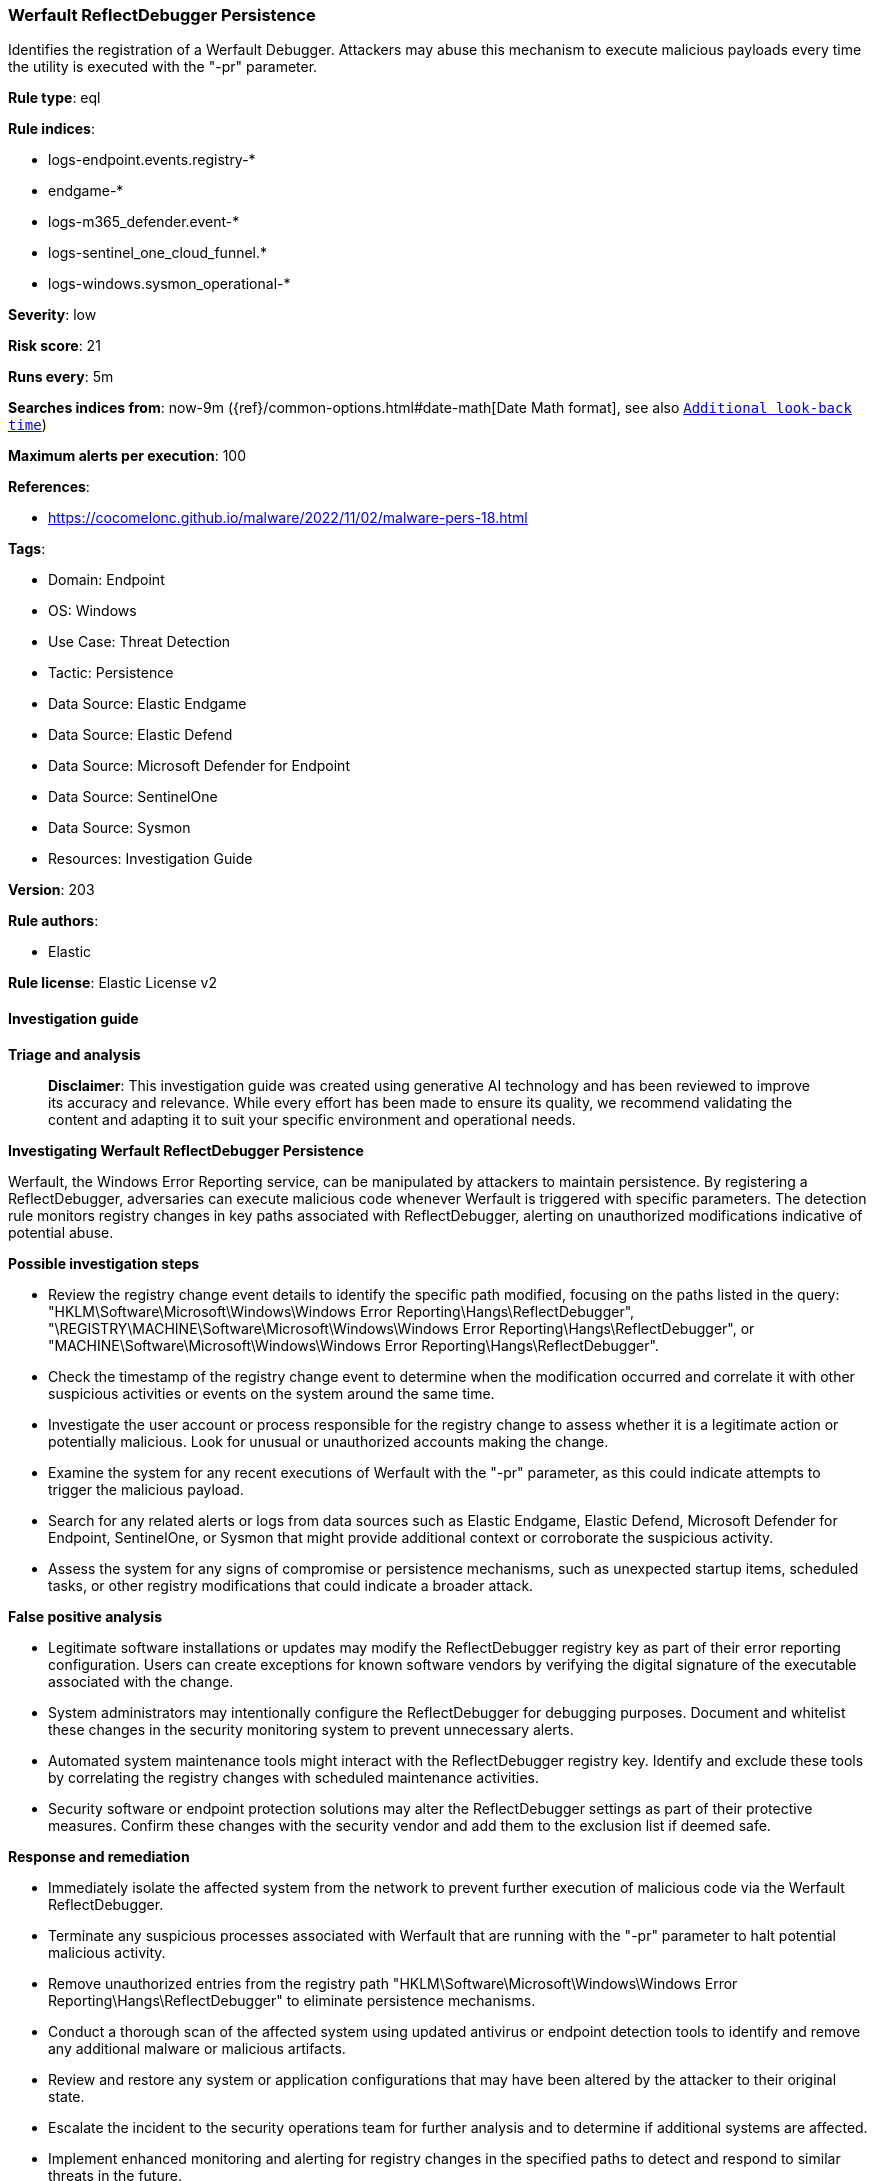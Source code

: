 [[prebuilt-rule-8-14-21-werfault-reflectdebugger-persistence]]
=== Werfault ReflectDebugger Persistence

Identifies the registration of a Werfault Debugger. Attackers may abuse this mechanism to execute malicious payloads every time the utility is executed with the "-pr" parameter.

*Rule type*: eql

*Rule indices*: 

* logs-endpoint.events.registry-*
* endgame-*
* logs-m365_defender.event-*
* logs-sentinel_one_cloud_funnel.*
* logs-windows.sysmon_operational-*

*Severity*: low

*Risk score*: 21

*Runs every*: 5m

*Searches indices from*: now-9m ({ref}/common-options.html#date-math[Date Math format], see also <<rule-schedule, `Additional look-back time`>>)

*Maximum alerts per execution*: 100

*References*: 

* https://cocomelonc.github.io/malware/2022/11/02/malware-pers-18.html

*Tags*: 

* Domain: Endpoint
* OS: Windows
* Use Case: Threat Detection
* Tactic: Persistence
* Data Source: Elastic Endgame
* Data Source: Elastic Defend
* Data Source: Microsoft Defender for Endpoint
* Data Source: SentinelOne
* Data Source: Sysmon
* Resources: Investigation Guide

*Version*: 203

*Rule authors*: 

* Elastic

*Rule license*: Elastic License v2


==== Investigation guide



*Triage and analysis*


> **Disclaimer**:
> This investigation guide was created using generative AI technology and has been reviewed to improve its accuracy and relevance. While every effort has been made to ensure its quality, we recommend validating the content and adapting it to suit your specific environment and operational needs.


*Investigating Werfault ReflectDebugger Persistence*


Werfault, the Windows Error Reporting service, can be manipulated by attackers to maintain persistence. By registering a ReflectDebugger, adversaries can execute malicious code whenever Werfault is triggered with specific parameters. The detection rule monitors registry changes in key paths associated with ReflectDebugger, alerting on unauthorized modifications indicative of potential abuse.


*Possible investigation steps*


- Review the registry change event details to identify the specific path modified, focusing on the paths listed in the query: "HKLM\Software\Microsoft\Windows\Windows Error Reporting\Hangs\ReflectDebugger", "\REGISTRY\MACHINE\Software\Microsoft\Windows\Windows Error Reporting\Hangs\ReflectDebugger", or "MACHINE\Software\Microsoft\Windows\Windows Error Reporting\Hangs\ReflectDebugger".
- Check the timestamp of the registry change event to determine when the modification occurred and correlate it with other suspicious activities or events on the system around the same time.
- Investigate the user account or process responsible for the registry change to assess whether it is a legitimate action or potentially malicious. Look for unusual or unauthorized accounts making the change.
- Examine the system for any recent executions of Werfault with the "-pr" parameter, as this could indicate attempts to trigger the malicious payload.
- Search for any related alerts or logs from data sources such as Elastic Endgame, Elastic Defend, Microsoft Defender for Endpoint, SentinelOne, or Sysmon that might provide additional context or corroborate the suspicious activity.
- Assess the system for any signs of compromise or persistence mechanisms, such as unexpected startup items, scheduled tasks, or other registry modifications that could indicate a broader attack.


*False positive analysis*


- Legitimate software installations or updates may modify the ReflectDebugger registry key as part of their error reporting configuration. Users can create exceptions for known software vendors by verifying the digital signature of the executable associated with the change.
- System administrators may intentionally configure the ReflectDebugger for debugging purposes. Document and whitelist these changes in the security monitoring system to prevent unnecessary alerts.
- Automated system maintenance tools might interact with the ReflectDebugger registry key. Identify and exclude these tools by correlating the registry changes with scheduled maintenance activities.
- Security software or endpoint protection solutions may alter the ReflectDebugger settings as part of their protective measures. Confirm these changes with the security vendor and add them to the exclusion list if deemed safe.


*Response and remediation*


- Immediately isolate the affected system from the network to prevent further execution of malicious code via the Werfault ReflectDebugger.
- Terminate any suspicious processes associated with Werfault that are running with the "-pr" parameter to halt potential malicious activity.
- Remove unauthorized entries from the registry path "HKLM\Software\Microsoft\Windows\Windows Error Reporting\Hangs\ReflectDebugger" to eliminate persistence mechanisms.
- Conduct a thorough scan of the affected system using updated antivirus or endpoint detection tools to identify and remove any additional malware or malicious artifacts.
- Review and restore any system or application configurations that may have been altered by the attacker to their original state.
- Escalate the incident to the security operations team for further analysis and to determine if additional systems are affected.
- Implement enhanced monitoring and alerting for registry changes in the specified paths to detect and respond to similar threats in the future.

==== Rule query


[source, js]
----------------------------------
registry where host.os.type == "windows" and event.type == "change" and
  registry.path : (
    "HKLM\\Software\\Microsoft\\Windows\\Windows Error Reporting\\Hangs\\ReflectDebugger",
    "\\REGISTRY\\MACHINE\\Software\\Microsoft\\Windows\\Windows Error Reporting\\Hangs\\ReflectDebugger",
    "MACHINE\\Software\\Microsoft\\Windows\\Windows Error Reporting\\Hangs\\ReflectDebugger"
  )

----------------------------------

*Framework*: MITRE ATT&CK^TM^

* Tactic:
** Name: Persistence
** ID: TA0003
** Reference URL: https://attack.mitre.org/tactics/TA0003/
* Technique:
** Name: Event Triggered Execution
** ID: T1546
** Reference URL: https://attack.mitre.org/techniques/T1546/
* Tactic:
** Name: Defense Evasion
** ID: TA0005
** Reference URL: https://attack.mitre.org/tactics/TA0005/
* Technique:
** Name: Modify Registry
** ID: T1112
** Reference URL: https://attack.mitre.org/techniques/T1112/

